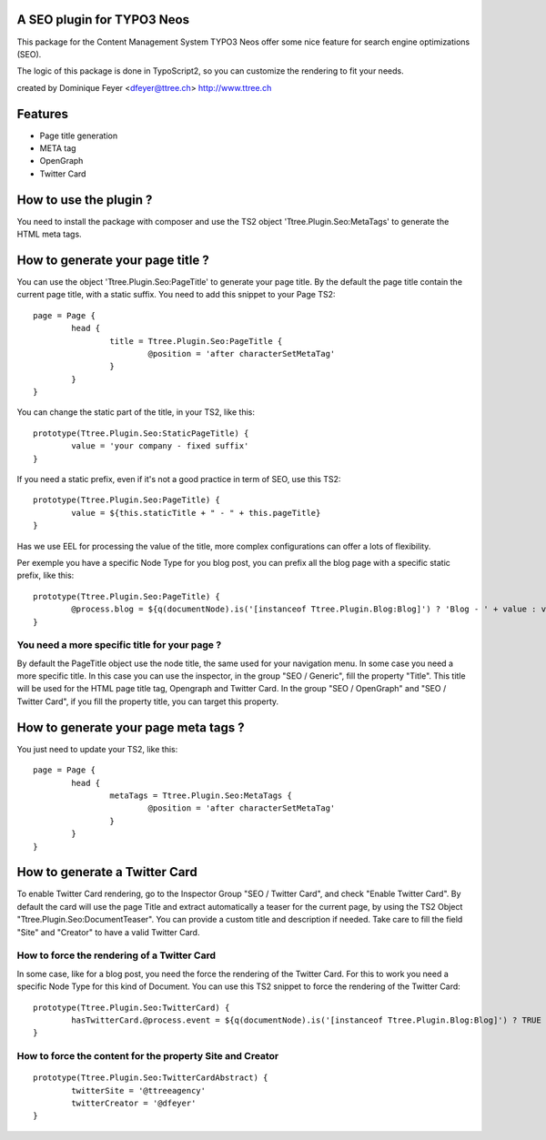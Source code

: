 A SEO plugin for TYPO3 Neos
===========================

This package for the Content Management System TYPO3 Neos offer some nice feature for search engine optimizations (SEO).

The logic of this package is done in TypoScript2, so you can customize the rendering to fit your needs.

created by Dominique Feyer <dfeyer@ttree.ch> http://www.ttree.ch

Features
========

- Page title generation
- META tag
- OpenGraph
- Twitter Card

How to use the plugin ?
=======================

You need to install the package with composer and use the TS2 object 'Ttree.Plugin.Seo:MetaTags' to generate the HTML meta tags.

How to generate your page title ?
=================================

You can use the object 'Ttree.Plugin.Seo:PageTitle' to generate your page title. By the default the page title contain the
current page title, with a static suffix. You need to add this snippet to your Page TS2::

	page = Page {
		head {
			title = Ttree.Plugin.Seo:PageTitle {
				@position = 'after characterSetMetaTag'
			}
		}
	}

You can change the static part of the title, in your TS2, like this::

	prototype(Ttree.Plugin.Seo:StaticPageTitle) {
  		value = 'your company - fixed suffix'
	}

If you need a static prefix, even if it's not a good practice in term of SEO, use this TS2::

	prototype(Ttree.Plugin.Seo:PageTitle) {
		value = ${this.staticTitle + " - " + this.pageTitle}
	}

Has we use EEL for processing the value of the title, more complex configurations can offer a lots of flexibility.

Per exemple you have a specific Node Type for you blog post, you can prefix all the blog page with a specific static prefix, like this::

	prototype(Ttree.Plugin.Seo:PageTitle) {
		@process.blog = ${q(documentNode).is('[instanceof Ttree.Plugin.Blog:Blog]') ? 'Blog - ' + value : value}
	}

You need a more specific title for your page ?
----------------------------------------------

By default the PageTitle object use the node title, the same used for your navigation menu. In some case you need a more specific title. In this
case you can use the inspector, in the group "SEO / Generic", fill the property "Title". This title will be used for the HTML page title tag,
Opengraph and Twitter Card. In the group "SEO / OpenGraph" and "SEO / Twitter Card", if you fill the property title, you can target this property.

How to generate your page meta tags ?
=====================================

You just need to update your TS2, like this::

	page = Page {
		head {
			metaTags = Ttree.Plugin.Seo:MetaTags {
				@position = 'after characterSetMetaTag'
			}
		}
	}

How to generate a Twitter Card
==============================

To enable Twitter Card rendering, go to the Inspector Group "SEO / Twitter Card", and check "Enable Twitter Card". By default the card will use the page Title
and extract automatically a teaser for the current page, by using the TS2 Object "Ttree.Plugin.Seo:DocumentTeaser". You can provide a custom title and
description if needed. Take care to fill the field "Site" and "Creator" to have a valid Twitter Card.

How to force the rendering of a Twitter Card
--------------------------------------------

In some case, like for a blog post, you need the force the rendering of the Twitter Card. For this to work you need a specific Node Type for this kind of Document.
You can use this TS2 snippet to force the rendering of the Twitter Card::

	prototype(Ttree.Plugin.Seo:TwitterCard) {
		hasTwitterCard.@process.event = ${q(documentNode).is('[instanceof Ttree.Plugin.Blog:Blog]') ? TRUE : value}
	}

How to force the content for the property Site and Creator
----------------------------------------------------------

::

	prototype(Ttree.Plugin.Seo:TwitterCardAbstract) {
		twitterSite = '@ttreeagency'
		twitterCreator = '@dfeyer'
	}

